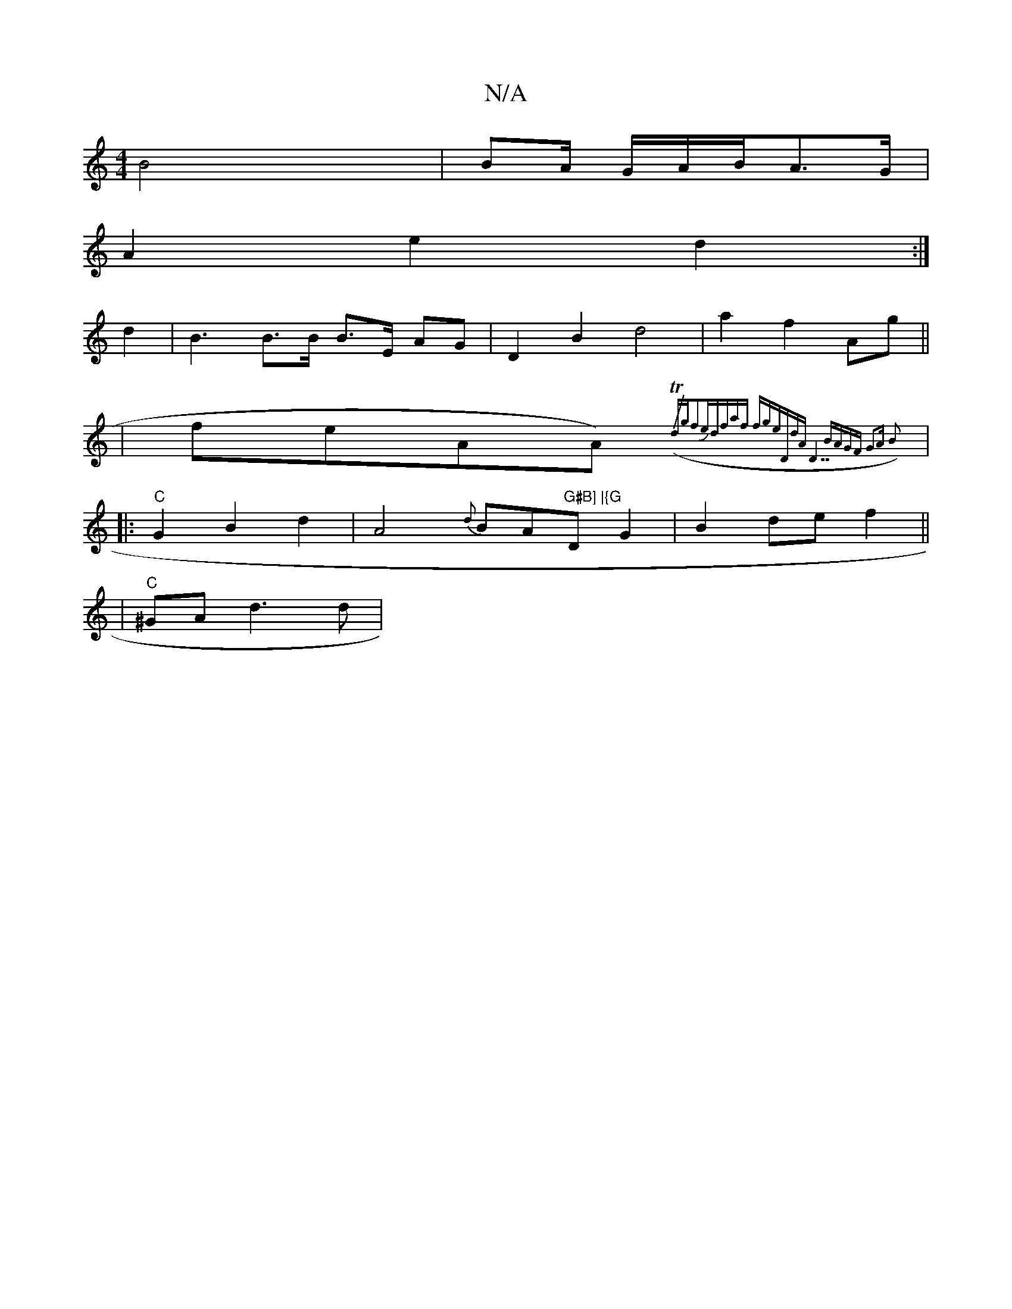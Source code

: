 X:1
T:N/A
M:4/4
R:N/A
K:Cmajor
B4-x4 | BA/ G/A/B/A>G|
A2- e2 d2 :|
d2 | B3 B>B B>E AG|D2 B2 d4|a2 f2 Ag||
|feAA ({/T1/4)dgf2eJd|faf fge|"D"dA"D7"BAGF|1 G3A B2||
|: "C" G2 B2 d2 | A4 {d}BA"G#B] |{G"D1 G2 | B2 def2||
|"C"^GA d3 d|"A"